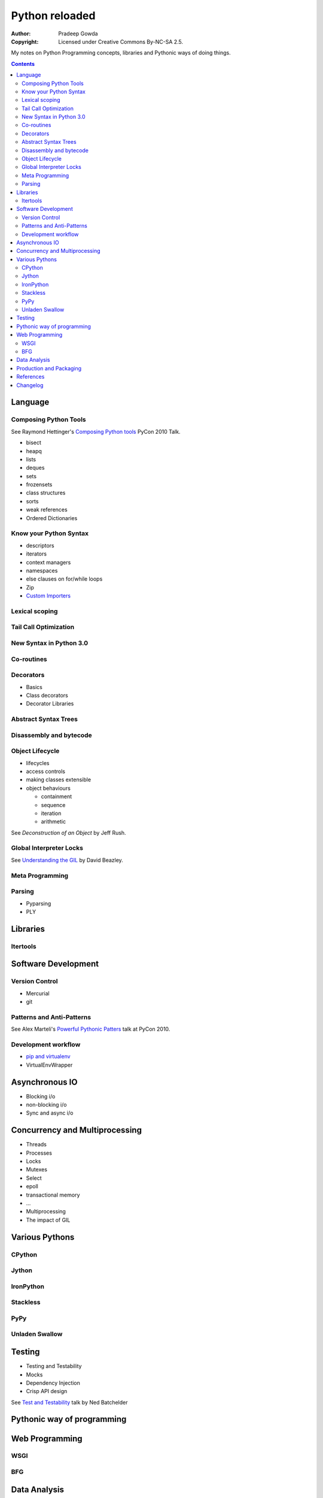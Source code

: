 ================
Python reloaded
================

:Author: Pradeep Gowda
:Copyright: Licensed under Creative Commons By-NC-SA 2.5.

My notes on Python Programming concepts, libraries and Pythonic ways
of doing things. 


.. contents::

Language
========

Composing Python Tools
----------------------
   
See Raymond Hettinger's `Composing Python tools`_ PyCon 2010 Talk.


* bisect
* heapq
* lists
* deques
* sets
* frozensets
* class structures
* sorts
* weak references
* Ordered Dictionaries

Know your Python Syntax
-----------------------

* descriptors
* iterators
* context managers
* namespaces
* else clauses on for/while loops
* Zip  
* `Custom Importers`_

Lexical scoping
---------------

Tail Call Optimization
----------------------

New Syntax in Python 3.0
------------------------
 
Co-routines
-----------


Decorators
----------

* Basics
* Class decorators
* Decorator Libraries


Abstract Syntax Trees
---------------------

Disassembly and bytecode
------------------------

Object Lifecycle
----------------

* lifecycles
* access controls
* making classes extensible
* object behaviours

  * containment
  * sequence
  * iteration
  * arithmetic
   
See `Deconstruction of an Object` by Jeff Rush.


Global Interpreter Locks
------------------------

See `Understanding the GIL`_ by David Beazley. 
                

Meta Programming
---------------- 

Parsing
-------

* Pyparsing
* PLY    

Libraries
=========

Itertools
---------

Software Development
====================

Version Control
---------------

* Mercurial
* git
 
Patterns and Anti-Patterns
--------------------------

See Alex Marteli's `Powerful Pythonic Patters`_ talk at PyCon 2010.


Development workflow
--------------------

* `pip and virtualenv`_ 
* VirtualEnvWrapper

Asynchronous IO
===============

* Blocking i/o
* non-blocking i/o
* Sync and async i/o

Concurrency and Multiprocessing
===============================

* Threads
* Processes
* Locks
* Mutexes
* Select
* epoll
* transactional memory
* ...
 
* Multiprocessing
* The impact of GIL
  

Various Pythons
===============

CPython 
-------

Jython
------


IronPython
----------

Stackless
---------

PyPy
----

Unladen Swallow
---------------
 

Testing
=======

* Testing and Testability
* Mocks
* Dependency Injection
* Crisp API design

See `Test and Testability`_ talk by Ned Batchelder 
 
Pythonic way of programming
===========================


Web Programming
===============

WSGI 
----

BFG
---

Data Analysis
=============

* Numpy and related
 

Production and Packaging
========================

* Packaging
* Deployment
* Distribute
* Private PyPI repositories
 

References
==========

.. _Composing Python tools: 
   http://us.pycon.org/2010/conference/schedule/event/86/

.. _Powerful Pythonic Patters: 
   http://us.pycon.org/2010/conference/schedule/event/47/

.. _Test and Testability: 
   http://us.pycon.org/2010/conference/schedule/event/114/

.. _Custom Importers: 
   http://us.pycon.org/2010/conference/schedule/event/17/

.. _Deconstruction of an Object: http://us.pycon.org/2010/conference/schedule/event/37/

.. _Understanding the GIL: http://us.pycon.org/2010/conference/schedule/event/76/

.. _pip and virtualenv: http://mathematism.com/2009/jul/30/presentation-pip-and-virtualenv/


Changelog
=========
 
* 2010-02-08 : Document created
 
